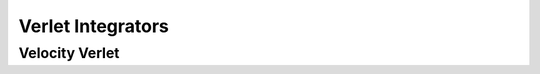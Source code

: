Verlet Integrators
==================

Velocity Verlet
---------------


.. Leapfrog
.. --------

.. The leapfrog integrator coupled with the external bath followed the algorithm
.. described in [#Berendsen1984]_.

.. .. [#Berendsen1984]
..    Berendsen, H. J. C.; Postma, J. P. M.; van Gunsteren, W. F.;
..    DiNola, A. and Haak, J. R.
..    `J. Chem. Phys., 81, 3684 (1984) <https://doi.org/10.1063/1.448118>`_
